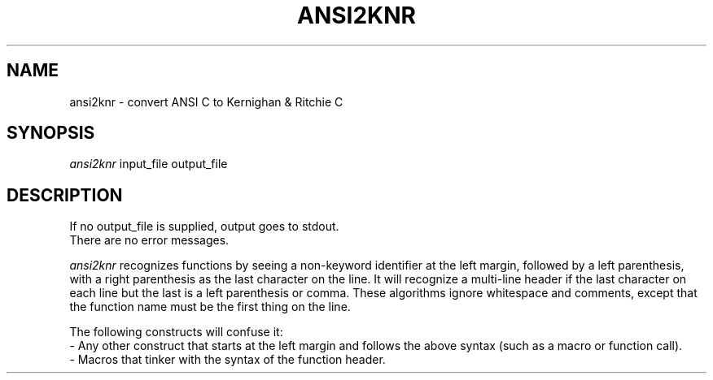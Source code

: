 .TH ANSI2KNR 1 "31 December 1990" .SH NAMEansi2knr \- convert ANSI C to Kernighan & Ritchie C.SH SYNOPSIS.I ansi2knrinput_file output_file.SH DESCRIPTIONIf no output_file is supplied, output goes to stdout..brThere are no error messages..sp.I ansi2knrrecognizes functions by seeing a non-keyword identifier at the left margin, followed by a left parenthesis, with a right parenthesis as the last character on the line.  It will recognize a multi-line header if the last character on each line but the last is a left parenthesis or comma.  These algorithms ignore whitespace and comments, except that the function name must be the first thing on the line..spThe following constructs will confuse it:.br     - Any other construct that starts at the left margin and follows the above syntax (such as a macro or function call)..br     - Macros that tinker with the syntax of the function header.